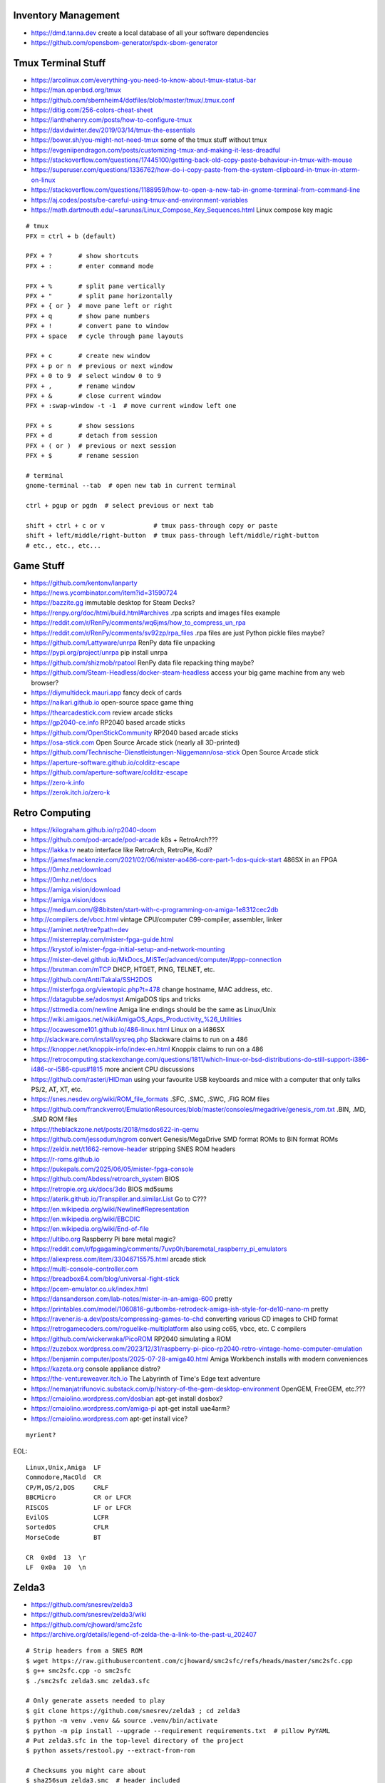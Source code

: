 Inventory Management
--------------------

* https://dmd.tanna.dev  create a local database of all your software dependencies
* https://github.com/opensbom-generator/spdx-sbom-generator


Tmux Terminal Stuff
-------------------

* https://arcolinux.com/everything-you-need-to-know-about-tmux-status-bar
* https://man.openbsd.org/tmux
* https://github.com/sbernheim4/dotfiles/blob/master/tmux/.tmux.conf
* https://ditig.com/256-colors-cheat-sheet
* https://ianthehenry.com/posts/how-to-configure-tmux
* https://davidwinter.dev/2019/03/14/tmux-the-essentials
* https://bower.sh/you-might-not-need-tmux  some of the tmux stuff without tmux
* https://evgeniipendragon.com/posts/customizing-tmux-and-making-it-less-dreadful
* https://stackoverflow.com/questions/17445100/getting-back-old-copy-paste-behaviour-in-tmux-with-mouse
* https://superuser.com/questions/1336762/how-do-i-copy-paste-from-the-system-clipboard-in-tmux-in-xterm-on-linux
* https://stackoverflow.com/questions/1188959/how-to-open-a-new-tab-in-gnome-terminal-from-command-line
* https://aj.codes/posts/be-careful-using-tmux-and-environment-variables
* https://math.dartmouth.edu/~sarunas/Linux_Compose_Key_Sequences.html  Linux compose key magic

::

    # tmux
    PFX = ctrl + b (default)

    PFX + ?       # show shortcuts
    PFX + :       # enter command mode

    PFX + %       # split pane vertically
    PFX + "       # split pane horizontally
    PFX + { or }  # move pane left or right
    PFX + q       # show pane numbers
    PFX + !       # convert pane to window
    PFX + space   # cycle through pane layouts

    PFX + c       # create new window
    PFX + p or n  # previous or next window
    PFX + 0 to 9  # select window 0 to 9
    PFX + ,       # rename window
    PFX + &       # close current window
    PFX + :swap-window -t -1  # move current window left one

    PFX + s       # show sessions
    PFX + d       # detach from session
    PFX + ( or )  # previous or next session
    PFX + $       # rename session

    # terminal
    gnome-terminal --tab  # open new tab in current terminal

    ctrl + pgup or pgdn  # select previous or next tab

    shift + ctrl + c or v             # tmux pass-through copy or paste
    shift + left/middle/right-button  # tmux pass-through left/middle/right-button
    # etc., etc., etc...


Game Stuff
----------

* https://github.com/kentonv/lanparty
* https://news.ycombinator.com/item?id=31590724
* https://bazzite.gg  immutable desktop for Steam Decks?
* https://renpy.org/doc/html/build.html#archives  .rpa scripts and images files example
* https://reddit.com/r/RenPy/comments/wq6jms/how_to_compress_un_rpa
* https://reddit.com/r/RenPy/comments/sv92zp/rpa_files  .rpa files are just Python pickle files maybe?
* https://github.com/Lattyware/unrpa  RenPy data file unpacking
* https://pypi.org/project/unrpa  pip install unrpa
* https://github.com/shizmob/rpatool  RenPy data file repacking thing maybe?
* https://github.com/Steam-Headless/docker-steam-headless  access your big game machine from any web browser?
* https://diymultideck.mauri.app  fancy deck of cards
* https://naikari.github.io  open-source space game thing
* https://thearcadestick.com  review arcade sticks
* https://gp2040-ce.info  RP2040 based arcade sticks
* https://github.com/OpenStickCommunity  RP2040 based arcade sticks
* https://osa-stick.com  Open Source Arcade stick (nearly all 3D-printed)
* https://github.com/Technische-Dienstleistungen-Niggemann/osa-stick  Open Source Arcade stick
* https://aperture-software.github.io/colditz-escape
* https://github.com/aperture-software/colditz-escape
* https://zero-k.info
* https://zerok.itch.io/zero-k


Retro Computing
---------------

* https://kilograham.github.io/rp2040-doom
* https://github.com/pod-arcade/pod-arcade  k8s + RetroArch???
* https://lakka.tv  neato interface like RetroArch, RetroPie, Kodi?
* https://jamesfmackenzie.com/2021/02/06/mister-ao486-core-part-1-dos-quick-start  486SX in an FPGA
* https://0mhz.net/download
* https://0mhz.net/docs
* https://amiga.vision/download
* https://amiga.vision/docs
* https://medium.com/@8bitsten/start-with-c-programming-on-amiga-1e8312cec2db
* http://compilers.de/vbcc.html  vintage CPU/computer C99-compiler, assembler, linker
* https://aminet.net/tree?path=dev
* https://misterreplay.com/mister-fpga-guide.html
* https://krystof.io/mister-fpga-initial-setup-and-network-mounting
* https://mister-devel.github.io/MkDocs_MiSTer/advanced/computer/#ppp-connection
* https://brutman.com/mTCP  DHCP, HTGET, PING, TELNET, etc.
* https://github.com/AnttiTakala/SSH2DOS
* https://misterfpga.org/viewtopic.php?t=478  change hostname, MAC address, etc.
* https://datagubbe.se/adosmyst  AmigaDOS tips and tricks
* https://sttmedia.com/newline  Amiga line endings should be the same as Linux/Unix
* https://wiki.amigaos.net/wiki/AmigaOS_Apps_Productivity_%26_Utilities
* https://ocawesome101.github.io/486-linux.html  Linux on a i486SX
* http://slackware.com/install/sysreq.php  Slackware claims to run on a 486
* https://knopper.net/knoppix-info/index-en.html  Knoppix claims to run on a 486
* https://retrocomputing.stackexchange.com/questions/1811/which-linux-or-bsd-distributions-do-still-support-i386-i486-or-i586-cpus#1815  more ancient CPU discussions
* https://github.com/rasteri/HIDman  using your favourite USB keyboards and mice with a computer that only talks PS/2, AT, XT, etc.
* https://snes.nesdev.org/wiki/ROM_file_formats  .SFC, .SMC, .SWC, .FIG ROM files
* https://github.com/franckverrot/EmulationResources/blob/master/consoles/megadrive/genesis_rom.txt  .BIN, .MD, .SMD ROM files
* https://theblackzone.net/posts/2018/msdos622-in-qemu
* https://github.com/jessodum/ngrom  convert Genesis/MegaDrive SMD format ROMs to BIN format ROMs
* https://zeldix.net/t1662-remove-header  stripping SNES ROM headers
* https://r-roms.github.io
* https://pukepals.com/2025/06/05/mister-fpga-console
* https://github.com/Abdess/retroarch_system  BIOS
* https://retropie.org.uk/docs/3do  BIOS md5sums
* https://aterik.github.io/Transpiler.and.similar.List  Go to C???
* https://en.wikipedia.org/wiki/Newline#Representation
* https://en.wikipedia.org/wiki/EBCDIC
* https://en.wikipedia.org/wiki/End-of-file
* https://ultibo.org  Raspberry Pi bare metal magic?
* https://reddit.com/r/fpgagaming/comments/7uvp0h/baremetal_raspberry_pi_emulators
* https://aliexpress.com/item/33046715575.html  arcade stick
* https://multi-console-controller.com
* https://breadbox64.com/blog/universal-fight-stick
* https://pcem-emulator.co.uk/index.html
* https://dansanderson.com/lab-notes/mister-in-an-amiga-600  pretty
* https://printables.com/model/1060816-gutbombs-retrodeck-amiga-ish-style-for-de10-nano-m  pretty
* https://ravener.is-a.dev/posts/compressing-games-to-chd  converting various CD images to CHD format
* https://retrogamecoders.com/roguelike-multiplatform  also using cc65, vbcc, etc. C compilers
* https://github.com/wickerwaka/PicoROM  RP2040 simulating a ROM
* https://zuzebox.wordpress.com/2023/12/31/raspberry-pi-pico-rp2040-retro-vintage-home-computer-emulation
* https://benjamin.computer/posts/2025-07-28-amiga40.html  Amiga Workbench installs with modern conveniences
* https://kazeta.org  console appliance distro?
* https://the-ventureweaver.itch.io  The Labyrinth of Time's Edge text adventure
* https://nemanjatrifunovic.substack.com/p/history-of-the-gem-desktop-environment  OpenGEM, FreeGEM, etc.???
* https://cmaiolino.wordpress.com/dosbian  apt-get install dosbox?
* https://cmaiolino.wordpress.com/amiga-pi  apt-get install uae4arm?
* https://cmaiolino.wordpress.com  apt-get install vice?

::

    myrient?

EOL::

    Linux,Unix,Amiga  LF
    Commodore,MacOld  CR
    CP/M,OS/2,DOS     CRLF
    BBCMicro          CR or LFCR
    RISCOS            LF or LFCR
    EvilOS            LCFR
    SortedOS          CFLR
    MorseCode         BT

    CR  0x0d  13  \r
    LF  0x0a  10  \n


Zelda3
------

* https://github.com/snesrev/zelda3
* https://github.com/snesrev/zelda3/wiki
* https://github.com/cjhoward/smc2sfc
* https://archive.org/details/legend-of-zelda-the-a-link-to-the-past-u_202407

::

    # Strip headers from a SNES ROM
    $ wget https://raw.githubusercontent.com/cjhoward/smc2sfc/refs/heads/master/smc2sfc.cpp
    $ g++ smc2sfc.cpp -o smc2sfc
    $ ./smc2sfc zelda3.smc zelda3.sfc

    # Only generate assets needed to play
    $ git clone https://github.com/snesrev/zelda3 ; cd zelda3
    $ python -m venv .venv && source .venv/bin/activate
    $ python -m pip install --upgrade --requirement requirements.txt  # pillow PyYAML
    # Put zelda3.sfc in the top-level directory of the project
    $ python assets/restool.py --extract-from-rom

    # Checksums you might care about
    $ sha256sum zelda3.smc  # header included
    d9c69c5270b2f7eac54f254688a43cc767fd5cb4f21fc079a0f9fbe09978eaec  zelda3.smc
    $ sha256sum zelda3.sfc  # header excluded
    66871d66be19ad2c34c927d6b14cd8eb6fc3181965b6e517cb361f7316009cfb  zelda3.sfc
    $ sha256sum zelda3_assets.dat
    0fe2e4bd75d70f06fb9a74cd3a9cb336c838149b831b56e8792114a89292c793  zelda3_assets.dat

    # Just play the damn game
    $ git clone https://github.com/snesrev/zelda3 ; cd zelda3
    $ sudo pacman -S sdl2
    $ python -m venv .venv && source .venv/bin/activate
    $ python -m pip install --upgrade --requirement requirements.txt  # pillow PyYAML
    # Put zelda3.sfc in the top-level directory of the project
    $ make
    $ ./zelda3


Video/Audio/Camera Awesome
--------------------------

::

    # Convert files to/from other formats
    ffmpeg -i foo.mov -map 0 -c copy foo.mp4
    ffmpeg -i foo.webm -c copy foo.mp4

    # Downsample videos and/or chop off/out sections based on time
    # to alter length of videos, after the -i, add:  '-ss' start time, '-t' duration or '-to' end time
    ffmpeg -i foo.mpg -r 30 -s 960x540 smaller.mp4

    # Concatenate files end-to-end
    # put "file 1.mp4\nfile2.mp4" and so on in a list.txt file and then run
    ffmpeg -f concat -safe 0 -i list.txt -c copy output.mp4

    # audio cd -> wav -> flac
    cdda2wav -vall cddb=0 speed=4 -paranoia paraopts=proof -B -D /dev/sr0
    flac --verify foo.wav

    # Stream ripping example (try to keep metadata; needs work)
    ffmpeg -i http://fr.ah.fm:8000/192k -map_metadata 0:s:0 ah_fm.mp3

    # Yootoob
    yt-dlp -f 'bv[height<=360]+ba' https://foobiewoobie.com/wholebunchofblablablablablabla

Just fix the title of the video file::

    ffmpeg -i input.whatever -c copy -map 0 -metadata title='Something else' output.whatever

HandBrake settings for DVDs::

    # Start with settings 'Official -> General -> HQ 1080p30 Surround'
    Summary:
        Format:  MPEG-4 (avformat)
        Web Optimized:  disabled
        Align A/V Start:  enabled
        iPod 5G Support:  disabled
        Passthru Common Metadata:  enabled
    Dimensions:
        Flipping Horizontal:  disabled
        Rotation:  Off
        Cropping:  Conservative or None depending on the disc
        Resolution Limit:  720p HD
        Anamorphic:  Automatic
        Optimal Size:  enabled
        Allow Upscaling:  disabled
        Borders Fill:  None
        Color:  Black
        Final Dimensions Automatic:  enabled
    Filters:
        Detelecine:  Off
        Interlace Detection:  Default
        Deinterlace:  Decomb
        Deinterlace Preset:  Default
        Deblock Filter:  Off
        Denoise Filter:  Off
        Chroma Smooth Filter:  Off
        Sharpen Filter:  Off
        Colorspace:  Off
        Grayscale:  disabled
    Video:
        Video Encoder:  H.264 (x264)
        Framerate:  30
        RF:  19
        Constant Quality:  selected
        Constant Framerate:  selected
        Preset:  slow
        Tune:  None
        Fast Decode:  disabled
        Profile:  high
        Level:  4.0
    Audio:
        Bitrate:  English (AC3) (5.1 ch) 448 kpbs (48 kHz) -> AAC (avcodec) Stereo 160 kbps
        Gain:  7 dB
        DRC:  4.0
    Subtitles:
        Foreign Audio Scan -> Burned Into Video (Forced Subtitles Only)

* https://trac.ffmpeg.org/wiki/Capture/Desktop
* https://img.ly/blog/ultimate-guide-to-ffmpeg
* https://mifi.no/losslesscut
* https://github.com/mifi/lossless-cut
* https://en.wikipedia.org/wiki/LosslessCut
* https://frigate.video
* https://motion-project.github.io  MotionEye
* https://danq.me/2025/05/26/downloading-vs-streaming
* https://rm2000.app  macOS app that acts like a tape recorder


Apt Stuff
---------

* http://www.boehmi.net/index.php/blog/14-how-to-setup-an-apt-cacher-ng-server-in-ubuntu
* https://help.ubuntu.com/community/Apt-Cacher-Server
* `https://help.ubuntu.com/community/AutomateAptCacheNgProxySettings?highlight=%28\bCategoryInternet\b%29`
* http://docs.docker.com/examples/apt-cacher-ng
* https://mikecoats.com/debian-packaging-first-principles-part-1-simple
* https://jangafx.com/insights/linux-binary-compatibility  calling apt from python (subprocess shell goop)
* https://github.com/attunehq/attune  nerdctl compose up an APT repo
* https://attunehq.com  nerdctl compose up an APT repo
* https://optimizedbyotto.com/post/debian-packaging-from-git

(on apt-cacher-ng server)::

    apt-get install apt-cacher-ng

(on servers and clients, assuming server is 10.0.2.4)
New file /etc/apt/apt.conf.d/98check-proxy::

    APT::Update::Pre-Invoke {
      "ping -c1 -W1 10.0.2.4; if [ $? == \"0\" ]; then echo \"Acquire::http::Proxy 'http://10.0.2.4:3142'\;\" > /etc/apt/apt.conf.d/99use-proxy; else echo \"\" > /etc/apt/apt.conf.d/99use-proxy; fi"
    }

Install it::

    apt-get install unattended-upgrades

Then enable it::

    dpkg-reconfigure -plow unattended-upgrades

Or, do it manually with::

    # /etc/apt/apt.conf.d/20auto-upgrades
    APT::Periodic::Update-Package-Lists "1";
    APT::Periodic::Unattended-Upgrade "1";

Add other architectures::

    sudo dpkg --add-architecture i386
    sudo apt-get update
    sudo apt-get install libc6:i386 libstdc++6:i386

System76 stuff::

    sudo apt-add-repository ppa:system76-dev/stable

Sigh, Debian::

    sudo update-alternatives --install /usr/bin/python python /usr/bin/python3 10


LDAP/Kerberos
-------------

* http://aput.net/~jheiss/krbldap/howto.html
* https://roguelynn.com/words/explain-like-im-5-kerberos
* https://help.ubuntu.com/lts/serverguide/kerberos-ldap.html
* https://wiki.debian.org/LDAP/Kerberos


Cool Shell Tricks
-----------------

* http://theunixschool.com/2012/10/how-to-find-duplicate-records-of-file.html
* http://theunixschool.com/2012/09/grep-vs-awk-examples-for-pattern-search.html
* https://serverfault.com/questions/187712/how-to-determine-if-im-logged-in-via-ssh
* https://github.com/mrmarble/termsvg  Go binary for shell -> asciinema -> SVG
* https://github.com/jlevy/the-art-of-command-line
* https://keepachangelog.com/en  old-school changelogs
* https://www.masteringemacs.org/article/keyboard-shortcuts-every-command-line-hacker-should-know-about-gnu-readline
* https://thevaluable.dev/vim-advanced
* https://unix.stackexchange.com/questions/31947/how-to-add-a-newline-to-the-end-of-a-file/161853#161853
* https://jpospisil.com/2023/12/19/the-hidden-gems-of-moreutils
* https://dns.toys  do horrible things using DNS
* https://www.bsdhowto.ch/doh.html  DNS over HTTP (mandatory "www" here)
* https://medium.com/sensorfu/escaping-isolated-networks-using-broadcast-dns-5aee866bcaff
* https://tratt.net/laurie/blog/2024/faster_shell_startup_with_shell_switching.html
* https://github.com/hackerb9/lsix  sixels in terminal windows via imagemagick?
* https://righteousit.com/2024/07/24/hiding-linux-processes-with-bind-mounts
* https://proycon.anaproy.nl/posts/my-cli-tools-for-text-processing
* https://github.com/Julien-cpsn/desktop-tui
* https://blog.atuin.sh/atuin-desktop-runbooks-that-run  automation stuff?
* https://github.com/uutils  coreutils, diffutils, findutils, procps, util-linux, etc. rewritten in Rust
* https://uutils.github.io  coreutils, diffutils, findutils, procps, util-linux, etc. rewritten in Rust
* https://heitorpb.github.io/bla/timeout  add timeouts to bash scripts
* https://ikrima.dev  a whole bunch more cool shell tricks and notes
* https://github.com/ikrima/gamedevguide  a whole bunch more cool shell tricks and notes
* https://3os.org  another collection of cool shell tricks and notes
* https://github.com/fire1ce/3os.org  another collection of cool shell tricks and notes
* https://leandronsp.com/articles/you-dont-need-kafka-building-a-message-queue-with-only-two-unix-signals

::

    git ls-files -z | while IFS= read -rd '' f; do if file --mime-encoding "$f" | grep -qv binary; then tail -c1 < "$f" | read -r _ || echo >> "$f"; fi; done


Assorted Things-to-Read
-----------------------

* http://bitquabit.com/post/having-fun-python-and-elasticsearch-part-1
* http://lett.be/oauth2
* http://unix.stackexchange.com/questions/66154/ssh-causes-while-loop-to-stop
* https://engineering.linkedin.com/distributed-systems/log-what-every-software-engineer-should-know-about-real-time-datas-unifying
* http://www.velocitypartners.net/blog/2014/04/03/refactoring-and-technical-debt-its-not-a-choice-its-a-responsibility-part-2
* https://github.com/mitchellh/packer/pull/2962
* https://www.edx.org/course/introduction-linux-linuxfoundationx-lfs101x-0
* https://mergeboard.com/blog/2-qemu-microvm-docker
* https://plaintextaccounting.org
* https://www.netmeister.org/blog/inet_aton.html
* https://randsinrepose.com/archives/the-seven-levels-of-busy
* https://kellycordes.com/2009/11/02/the-fun-scale
* https://realreturns.blog/2022/05/08/inbox-diary-to-do-list-now-choose-just-two
* https://sambleckley.com/writing/church-of-interruption.html
* https://tynan.com/letstalk
* https://www.neelnanda.io/blog/43-making-friends
* https://www.theguardian.com/lifeandstyle/2025/aug/24/dont-like-joining-in-why-it-could-be-your-superpower
* https://structuredprocrastination.com/index.php
* https://www.ribbonfarm.com/2009/10/07/the-gervais-principle-or-the-office-according-to-the-office
* https://blog.jim-nielsen.com/2022/what-work-looks-like
* https://github.com/milanm/DevOps-Roadmap#learning-resources-for-devops-engineers-mostly-free
* http://coding2learn.org/blog/2013/07/29/kids-cant-use-computers
* https://learn.sparkfun.com/tutorials/how-does-an-fpga-work/all
* https://onedayyoullfindyourself.com
* https://garnix.io/blog/call-by-hash
* https://writings.stephenwolfram.com/2019/02/seeking-the-productive-life-some-details-of-my-personal-infrastructure
* https://neuroclastic.com/weavers-and-concluders-two-communication-styles-no-one-knows-exist
* https://osintteam.blog/mastering-osint-how-to-find-information-on-anyone-680e4086f17f
* https://www.happiness.hks.harvard.edu/february-2025-issue/the-friendship-recession-the-lost-art-of-connecting
* https://mitchhorowitz.substack.com/p/101-rules-of-effective-living
* https://improveyoursocialskills.com/basic-social-skills-guide
* https://codenames.info  WWII codenames


Humour
------

* https://imgur.com/a/iJD8f  Tales of IT (humour)
* https://imgur.com/a/AOz0d  Tales of IT Part 2 (humour)
* https://gist.github.com/textarcana/676ef78b2912d42dbf355a2f728a0ca1  DevOps Borat "fortune" data file
* https://jasonbock.substack.com/p/if-carpenters-were-hired-like-programmers  humour
* https://futurerack.info/main.php#/products_pets  cat server shelf
* https://fmt2.cat  HE datacentre cats
* https://universal-radio.com/cats.html  ham radio store cats
* https://benjamin-brady.github.io/gitlab-simulator  meeting simulator
* https://experience.prfalken.dev/english/subway-poker
* https://github.com/vxfemboy/purrcrypt  meowthematical encryption
* https://wtfpl.net  the "do what you want to public license"
* https://friendda.org  FriendDA
* https://programmingforcats.com


Keepass Stuff
-------------

macOS::

    open -a KeePassXC --args --allow-screencapture

* https://keepassxc.org
* https://keepassxc.org/docs/KeePassXC_UserGuide.html#_command_line_options  allow screenshots
* https://github.com/keepassxreboot/keepassxc/issues/4555#issuecomment-610626477  merge dbs in GUI
* https://github.com/keepassxreboot/keepassxc/issues/2937#issuecomment-538592022  merge dbs in TUI
* https://github.com/asmpro/keepasspy
* https://github.com/fdemmer/libkeepass
* https://github.com/jamesls/python-keepassx
* https://github.com/keepassx/keepassx
* https://github.com/kindahl/libkeepass
* https://github.com/phpwutz/libkeepass
* https://gist.github.com/lgg/e6ccc6e212d18dd2ecd8a8c116fb1e45#keepass-file-format-explained
* https://github.com/keepassxreboot/keepassxc/issues/8506
* https://keepassxc.org/docs/KeePassXC_UserGuide.html#_command_line_options


Secret Management Stuff
-----------------------

* https://github.com/sniptt-official/ots
* https://www.sniptt.com/ots
* https://github.com/onetimesecret/onetimesecret
* https://onetimesecret.com
* https://mprimi.github.io/portable-secret
* https://github.com/mprimi/portable-secret
* https://www.franzoni.eu/password-requirements-myths-madness
* https://github.com/slok/agebox  works with SSH pub keys even
* https://github.com/getsops/sops  kubernetes-compatible secret stuff???
* https://embrasure.dev


Cool Products
-------------

* http://nwavguy.blogspot.ca/2011/07/o2-headphone-amp.html
* https://teenage.engineering/products/tx-6  pocket mixer/synth
* https://botblox.io/products/speblox-long  10 Mbps Ethernet over 1 km
* https://novamostra.com/2022/10/23/byopm  Pi Zero pocket password manager???
* https://transistor-man.com/lenovo_ebike_adapter.html  DIY DC-DC Thiccpad power brick
* https://bytewelder.com/posts/2023/05/20/building-a-handheld-pc.html
* https://dynomight.net/better-DIY-air-purifier.html
* https://cast.otter.jetzt  open-source streaming audio gizmos
* https://github.com/Ottercast/OtterCastAudioV2  open-source streaming audio gizmos
* https://liliputing.com/build-your-own-nas-with-this-alder-lake-n-motherboard-up-to-6-hard-drives-and-2-ssds
* https://docs.vorondesign.com/hardware.html#voron-2
* https://blog.arduino.cc/2024/04/23/creating-a-low-cost-ev-charging-station-with-arduino
* https://diypresso.com
* https://www.kaseyhou.com/#/repairable-flatpack-toaster
* https://openinverter.org/wiki/ZombieVerter_VCU  Frankenstein electric vehicle brain
* https://hackaday.com/2025/05/27/hands-on-eufymake-e1-uv-printer
* https://excamera.substack.com/p/tiny-code-reader-a-7-qr-code-sensor  Tiny Code Sensor (QRcode reader)
* https://github.com/moonshine-ai/tiny_code_reader_docs/blob/main/README.md  Tiny Code Sensor (QRcode reader)
* https://github.com/ClemensElflein/OpenMower
* https://en.alinx.com/Product/FPGA-Development-Boards/Artix-7/AX7201.html  FPGA-based networking gizmo?
* https://github.com/chili-chips-ba/wireguard-fpga  FPGA-based networking gizmo?
* https://solar.lowtechmagazine.com/2025/10/how-to-build-an-electric-heating-element-from-scratch


RPG Stuff
---------

* https://adventurekeep.com
* https://github.com/stassa/nests-and-insects  TTRPG
* https://gitlab.com/wargames_tex/wargame_tex
* https://gitlab.com/wargames_tex/bfm_tex
* http://www.ericharshbarger.org/dice/go_first_dice.html
* https://elleosiliwood.itch.io/the-missing-locksmith
* https://perchance.org/dnd-draconic-names
* http://mewo2.com/notes/terrain  OMG awesome
* http://mewo2.com/notes/naming-language  OMG awesome
* https://github.com/mewo2/deserts  code for 2 items above
* https://github.com/mewo2/terrain  Jabbascript version??
* https://github.com/mewo2/naming-language  more Jabbascript for name generation??
* https://gist.github.com/munificent/b1bcd969063da3e6c298be070a22b604  random dungeon generator on a business card
* https://olano.dev/blog/deconstructing-the-role-playing-videogame  GURPS, TWERPS, Dinky Dungeons, etc.


Awesome Stuff
-------------

* http://www.1001fonts.com
* http://hackaday.com/2008/05/29/how-to-super-simple-serial-terminal
* https://github.com/ncrawforth/VT2040  portable serial terminal based on Pico
* https://github.com/vha3/Hunter-Adams-RP2040-Demos  Ethernet and VGA for Pico
* https://axio.ms/projects/2024/06/16/MicroMac.html  Mac 128k on a Pico
* https://github.com/intenthq/anon
* https://nodered.org
* https://github.com/fluent/fluent-bit
* https://lucperkins.dev/blog/introducing-tract
* https://learn.hashicorp.com/tutorials/terraform/count
* https://blog.hansenpartnership.com/creating-a-home-ipv6-network
* https://www.paepper.com/blog/posts/how-to-properly-manage-ssh-keys-for-server-access
* https://medium.com/faun/self-registering-compact-k3os-clusters-to-rancher-server-via-cloud-init-d4a89028c1f8
* https://www.alvarez.io/posts/living-like-it-s-99
* https://www.sliderulemuseum.com/SR_Course.htm
* https://youtube.com/watch?v=icyTnoonRqI  K3s and Home Assistant
* https://github.com/mwgg/Airports  JSON database of airport codes and locations
* https://github.com/codecrafters-io/build-your-own-x
* https://netmeister.org/blog/ops-lessons.html
* https://roadmap.sh/devops
* https://popovicu.com/posts/making-usb-devices
* https://jamesbvaughan.com/southwest-wifi  probing flight info from in-flight wifi without wasting your money
* https://github.com/NalinPlad/OuterFlightTracker  probing flight info from in-flight wifi without wasting your money
* http://infomatimago.free.fr/i/linux/emacs-on-user-mode-linux.html  Emacs-only typewriter???
* https://www.muckrock.com/news/archives/2024/feb/13/release-notes-how-to-make-self-hosted-maps-that-work-everywhere-cost-next-to-nothing-and-might-even-work-in-airplane-mode
* https://blog.waleson.com/2024/07/security-is-our-top-priority-is-bs.html
* https://github.com/wasi-master/13ft  read articles behind paywalls?
* https://phrack.org/issues/71/17.html#article  financing for hackers?
* https://jaycarlson.net/embedded-linux  low-level Linux board-support magic
* https://billwear.github.io  assorted neat stuff
* https://github.com/tomhea/c2fj  compile C programs to NOT gates?
* https://paulbutler.org/2025/smuggling-arbitrary-data-through-an-emoji
* https://idiallo.com/blog/zipbomb-protection  feeding gzip-compressed blobs of /dev/zero to bots


Microservices
-------------

* https://www.capgemini.com/blog/capping-it-off/2016/02/lego-power-how-to-build-repeatable-microservices-based-infrastructure?utm_content=buffere4cf6&utm_medium=social&utm_source=twitter.com&utm_campaign=buffer
* https://slack.engineering/executing-cron-scripts-reliably-at-scale  k8s queues and jobs


Time-Series and Graphing Considerations
---------------------------------------

* https://datadoghq.com/blog/timeseries-metric-graphs-101
* https://datadoghq.com/blog/metric-units-descriptions-metadata


Crypto
------

* https://arstechnica.com/information-technology/2016/09/meet-pocketblock-the-crypto-engineering-game-for-kids-of-all-ages
* https://github.com/sustrik/crypto-for-kids
* https://lwn.net/Articles/867158  PAM duress
* https://asherfalcon.com/blog/posts/3  fun with a deck of cards


More
----

* https://davidoha.medium.com/avoiding-bash-frustration-use-python-for-shell-scripts-44bba8ba1e9e
* https://blog.jez.io/bash-debugger
* https://news.ycombinator.com/item?id=36605869  binary payloads at the end of bash scripts
* https://johannes.truschnigg.info/writing/2021-12_colodebug
* https://dzone.com/articles/creating-a-highly-available-k3s-cluster
* https://johansiebens.dev/posts/2020/11/provision-a-multi-region-k3s-cluster-on-google-cloud-with-terraform
* https://thenewstack.io/tutorial-install-a-highly-available-k3s-cluster-at-the-edge
* https://github.com/stephank/lazyssh
* https://jamstack.org
* https://www.wsta.org/wp-content/uploads/2018/09/Best-Practices-for-DevOps-Advanced-Deployment-Patterns.pdf
* https://blog.m3o.com/2020/11/12/netlify-for-the-frontend-micro-for-the-backend.html
* https://blog.linuxserver.io/2021/05/05/meet-webtops-a-linux-desktop-environment-in-your-browser
* https://bou.ke/blog/formulas
* https://news.ycombinator.com/item?id=23643096  less bloated Ansible/SaltStack?
* https://purpleidea.com/projects/mgmt-config  possible replacement for Ansible (Go)
* https://github.com/purpleidea/mgmt  possible replacement for Ansible (Go)
* https://pyinfra.com  another replacement for Ansible?
* https://github.com/debauchee/barrier  open replacement for Synergy
* https://www.brendangregg.com/blog/2024-03-24/linux-crisis-tools.html
* https://codentium.com/accessing-physical-memory-from-userspace-on-linux


Vault Awesome
-------------

* https://sreeninet.wordpress.com/2016/10/01/vault-use-cases
* https://austincloud.guru/2020/03/12/using-vault-with-jenkins


OpenTofu Awesome
----------------

* https://learn.hashicorp.com/tutorials/terraform/sensitive-variables
* https://terraform.io/docs/commands/state/rm.html
* https://www.baeldung.com/ops/terraform-best-practices
* https://terraform-best-practices.com
* https://bit.ly/terraform-youtube  GH antonbabenko
* https://github.com/antonbabenko
* https://serverless.tf
* https://github.com/terralist/terralist  private module registry
* https://github.com/brennoo/terraform-provider-hrui  provider for some web-UI-only networking gear???


Networking
----------

* https://blog.ikuamike.io/posts/2021/netcat
* https://spiffe.io
* https://www.trickster.dev/post/decrypting-your-own-https-traffic-with-wireshark
* https://sive.rs/com  build a database of domains to make it easier to pick new ones to register
* https://github.com/iovisor/bcc
* https://www.brendangregg.com/blog/2019-08-19/bpftrace.html
* https://www.seekret.io/blog/ebpf-nuances-on-minikube
* https://wicg.github.io/ua-client-hints  User-agent info including stuff like GOOS, GOARCH???
* https://www.scientiamobile.com/introducing-user-agent-client-hints-support-in-wurfl-and-a-rant
* https://docs.google.com/presentation/d/1y_A6VOZy9bD2i0VLHv9ZWr0W3hZJvlTNCDA0itjI0yM/edit?pli=1#slide=id.p19  more WURFL client hints
* https://blog.sigma-star.at/post/2023/05/sandbox-netns  using namespaces to isolate processes
* https://github.com/lizrice/ebpf-beginners  eBPF learning awesome
* https://drgn.readthedocs.io  Linux kernel debugger with Python niceities
* https://blog.cloudnativefolks.org/ebpf-for-cybersecurity-part-1
* https://ebpf.io/what-is-ebpf
* https://who.ldelossa.is/posts  more eBPF/TC low-level learning
* https://media.ccc.de/v/gpn20-41-why-i-wrote-my-own-rsync  router7, distri, gokrazy-rsync, etc.
* https://github.com/zhangjiayin/caddy-geoip2  Caddy module for GeoIP
* https://github.com/gojue/ecapture  eBPF SSL/TLS fun
* https://ecapture.cc  eBPF SSL/TLS fun


Family IT Support Calls
-----------------------

* https://arstechnica.com/features/2021/10/securing-your-digital-life-part-1
* https://arstechnica.com/information-technology/2021/10/securing-your-digital-life-part-2
* https://schneier.com/blog/archives/2014/03/choosing_secure_1.html
* https://keepassxc.org
* https://keepassxc.org/docs
* https://keepassxc.org/docs/KeePassXC_GettingStarted.html
* https://keepassxc.org/docs/KeePassXC_UserGuide.html
* https://en.wikipedia.org/wiki/Diceware
* https://diceware.dmuth.org
* https://eff.org/dice
* https://mango.pdf.zone/operation-luigi-how-i-hacked-my-friend-without-her-noticing
* https://2018.pycon-au.org/talks/41686-operation-luigi-how-i-hacked-my-friend-without-her-noticing
* https://lwn.net/Articles/925870  TOTP
* https://scottrlarson.com/publications/publication-looking-back-windows-to-linux
